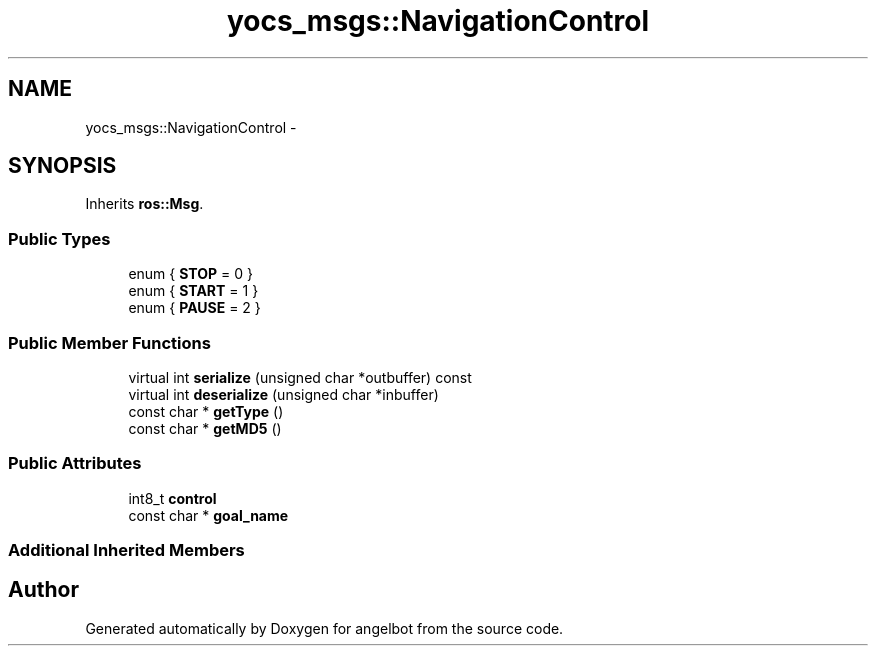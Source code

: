 .TH "yocs_msgs::NavigationControl" 3 "Sat Jul 9 2016" "angelbot" \" -*- nroff -*-
.ad l
.nh
.SH NAME
yocs_msgs::NavigationControl \- 
.SH SYNOPSIS
.br
.PP
.PP
Inherits \fBros::Msg\fP\&.
.SS "Public Types"

.in +1c
.ti -1c
.RI "enum { \fBSTOP\fP = 0 }"
.br
.ti -1c
.RI "enum { \fBSTART\fP = 1 }"
.br
.ti -1c
.RI "enum { \fBPAUSE\fP = 2 }"
.br
.in -1c
.SS "Public Member Functions"

.in +1c
.ti -1c
.RI "virtual int \fBserialize\fP (unsigned char *outbuffer) const "
.br
.ti -1c
.RI "virtual int \fBdeserialize\fP (unsigned char *inbuffer)"
.br
.ti -1c
.RI "const char * \fBgetType\fP ()"
.br
.ti -1c
.RI "const char * \fBgetMD5\fP ()"
.br
.in -1c
.SS "Public Attributes"

.in +1c
.ti -1c
.RI "int8_t \fBcontrol\fP"
.br
.ti -1c
.RI "const char * \fBgoal_name\fP"
.br
.in -1c
.SS "Additional Inherited Members"


.SH "Author"
.PP 
Generated automatically by Doxygen for angelbot from the source code\&.
